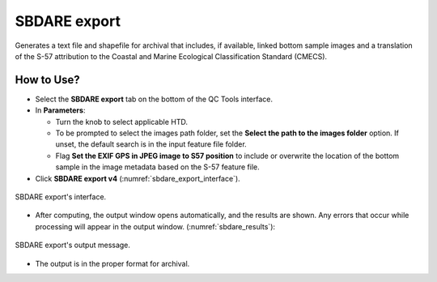 .. _survey-sbdare-export:

SBDARE export
-------------

Generates a text file and shapefile for archival that includes, if available, linked bottom sample images and a translation
of the S-57 attribution to the Coastal and Marine Ecological Classification Standard (CMECS).

.. index::
    single: SBDARE export

How to Use?
^^^^^^^^^^^

* Select the **SBDARE export** tab on the bottom of the QC Tools interface.

* In **Parameters**:

  * Turn the knob to select applicable HTD.

  * To be prompted to select the images path folder, set the **Select the path to the images folder** option. If unset, the default search is in the input feature file folder.

  * Flag **Set the EXIF GPS in JPEG image to S57 position** to include or overwrite the location of the bottom sample in the image metadata based on the S-57 feature file.

* Click **SBDARE export v4** (:numref:`sbdare_export_interface`).

.. _sbdare_export_interface:
.. figure:: _static/sbdare_export_interface.png
    :align: center
    :alt: logo

    SBDARE export's interface.

* After computing, the output window opens automatically, and the results are shown. Any errors that occur while processing will appear in the output window. (:numref:`sbdare_results`):

.. _sbdare_results:
.. figure:: _static/sbdare_export_results.png
    :align: center
    :alt: logo

    SBDARE export's output message.

* The output is in the proper format for archival.



